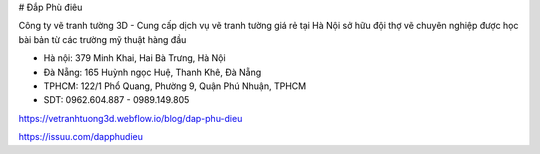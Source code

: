 # Đắp Phù điêu

Công ty vẽ tranh tường 3D - Cung cấp dịch vụ vẽ tranh tường giá rẻ tại Hà Nội sở hữu đội thợ vẽ chuyên nghiệp được học bài bản từ các trường mỹ thuật hàng đầu

- Hà nội: 379 Minh Khai, Hai Bà Trưng, Hà Nội

- Đà Nẵng: 165 Huỳnh ngọc Huệ, Thanh Khê, Đà Nẵng

- TPHCM: 122/1 Phổ Quang, Phường 9, Quận Phú Nhuận, TPHCM

- SDT: 0962.604.887 - 0989.149.805

https://vetranhtuong3d.webflow.io/blog/dap-phu-dieu

https://issuu.com/dapphudieu
